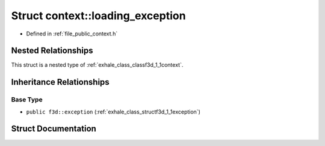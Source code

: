 .. _exhale_struct_structf3d_1_1context_1_1loading__exception:

Struct context::loading_exception
=================================

- Defined in :ref:`file_public_context.h`


Nested Relationships
--------------------

This struct is a nested type of :ref:`exhale_class_classf3d_1_1context`.


Inheritance Relationships
-------------------------

Base Type
*********

- ``public f3d::exception`` (:ref:`exhale_class_structf3d_1_1exception`)


Struct Documentation
--------------------


.. doxygenstruct:: f3d::context::loading_exception
   :project: libf3d
   :members:
   :protected-members:
   :undoc-members: